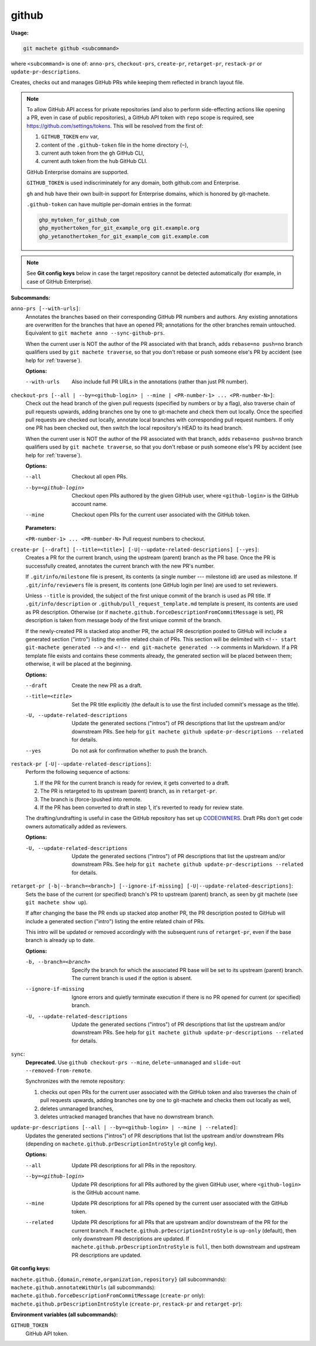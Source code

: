 .. _github:

github
======
**Usage:**

.. code-block:: shell

    git machete github <subcommand>

where ``<subcommand>`` is one of: ``anno-prs``, ``checkout-prs``, ``create-pr``, ``retarget-pr``, ``restack-pr`` or ``update-pr-descriptions``.

Creates, checks out and manages GitHub PRs while keeping them reflected in branch layout file.

.. note::

    To allow GitHub API access for private repositories (and also to perform side-effecting actions like opening a PR,
    even in case of public repositories), a GitHub API token with ``repo`` scope is required, see https://github.com/settings/tokens.
    This will be resolved from the first of:

    #. ``GITHUB_TOKEN`` env var,
    #. content of the ``.github-token`` file in the home directory (``~``),
    #. current auth token from the ``gh`` GitHub CLI,
    #. current auth token from the ``hub`` GitHub CLI.

    GitHub Enterprise domains are supported.

    ``GITHUB_TOKEN`` is used indiscriminately for any domain, both github.com and Enterprise.

    ``gh`` and ``hub`` have their own built-in support for Enterprise domains, which is honored by git-machete.

    ``.github-token`` can have multiple per-domain entries in the format:

    .. code-block::

      ghp_mytoken_for_github_com
      ghp_myothertoken_for_git_example_org git.example.org
      ghp_yetanothertoken_for_git_example_com git.example.com

.. note::
  See **Git config keys** below in case the target repository cannot be detected automatically (for example, in case of GitHub Enterprise).

**Subcommands:**

``anno-prs [--with-urls]``:
    Annotates the branches based on their corresponding GitHub PR numbers and authors.
    Any existing annotations are overwritten for the branches that have an opened PR; annotations for the other branches remain untouched.
    Equivalent to ``git machete anno --sync-github-prs``.

    When the current user is NOT the author of the PR associated with that branch, adds ``rebase=no push=no`` branch qualifiers used by ``git machete traverse``,
    so that you don't rebase or push someone else's PR by accident (see help for :ref:`traverse`).

    **Options:**

    --with-urls                   Also include full PR URLs in the annotations (rather than just PR number).


``checkout-prs [--all | --by=<github-login> | --mine | <PR-number-1> ... <PR-number-N>]``:
    Check out the head branch of the given pull requests (specified by numbers or by a flag),
    also traverse chain of pull requests upwards, adding branches one by one to git-machete and check them out locally.
    Once the specified pull requests are checked out locally, annotate local branches with corresponding pull request numbers.
    If only one PR has been checked out, then switch the local repository's HEAD to its head branch.

    When the current user is NOT the author of the PR associated with that branch, adds ``rebase=no push=no`` branch qualifiers used by ``git machete traverse``,
    so that you don't rebase or push someone else's PR by accident (see help for :ref:`traverse`).

    **Options:**

    --all                   Checkout all open PRs.

    --by=<github-login>     Checkout open PRs authored by the given GitHub user, where ``<github-login>`` is the GitHub account name.

    --mine                  Checkout open PRs for the current user associated with the GitHub token.

    **Parameters:**

    ``<PR-number-1> ... <PR-number-N>``    Pull request numbers to checkout.

``create-pr [--draft] [--title=<title>] [-U|--update-related-descriptions] [--yes]``:
    Creates a PR for the current branch, using the upstream (parent) branch as the PR base.
    Once the PR is successfully created, annotates the current branch with the new PR's number.

    If ``.git/info/milestone`` file is present, its contents (a single number --- milestone id) are used as milestone.
    If ``.git/info/reviewers`` file is present, its contents (one GitHub login per line) are used to set reviewers.

    Unless ``--title`` is provided, the subject of the first unique commit of the branch is used as PR title.
    If ``.git/info/description`` or ``.github/pull_request_template.md`` template is present, its contents are used as PR description.
    Otherwise (or if ``machete.github.forceDescriptionFromCommitMessage`` is set), PR description is taken from message body of the first unique commit of the branch.

    If the newly-created PR is stacked atop another PR, the actual PR description posted to GitHub will include a generated section ("intro")
    listing the entire related chain of PRs. This section will be delimited with ``<!-- start git-machete generated -->``
    and ``<!-- end git-machete generated -->`` comments in Markdown. If a PR template file exists and contains these comments already,
    the generated section will be placed between them; otherwise, it will be placed at the beginning.

    **Options:**

    --draft                            Create the new PR as a draft.

    --title=<title>                    Set the PR title explicitly (the default is to use the first included commit's message as the title).

    -U, --update-related-descriptions  Update the generated sections ("intros") of PR descriptions that list the upstream and/or downstream PRs.
                                       See help for ``git machete github update-pr-descriptions --related`` for details.

    --yes                              Do not ask for confirmation whether to push the branch.

``restack-pr [-U|--update-related-descriptions]``:
    Perform the following sequence of actions:

    #. If the PR for the current branch is ready for review, it gets converted to a draft.
    #. The PR is retargeted to its upstream (parent) branch, as in ``retarget-pr``.
    #. The branch is (force-)pushed into remote.
    #. If the PR has been converted to draft in step 1, it's reverted to ready for review state.

    The drafting/undrafting is useful in case the GitHub repository has set up `CODEOWNERS <https://docs.github.com/en/repositories/managing-your-repositorys-settings-and-features/customizing-your-repository/about-code-owners>`_.
    Draft PRs don't get code owners automatically added as reviewers.

    **Options:**

    -U, --update-related-descriptions  Update the generated sections ("intros") of PR descriptions that list the upstream and/or downstream PRs.
                                       See help for ``git machete github update-pr-descriptions --related`` for details.

``retarget-pr [-b|--branch=<branch>] [--ignore-if-missing] [-U|--update-related-descriptions]``:
    Sets the base of the current (or specified) branch's PR to upstream (parent) branch, as seen by git machete (see ``git machete show up``).

    If after changing the base the PR ends up stacked atop another PR, the PR description posted to GitHub will include
    a generated section ("intro") listing the entire related chain of PRs.

    This intro will be updated or removed accordingly with the subsequent runs of ``retarget-pr``, even if the base branch is already up to date.

    **Options:**

    -b, --branch=<branch>              Specify the branch for which the associated PR base will be set to its upstream (parent) branch. The current branch is used if the option is absent.

    --ignore-if-missing                Ignore errors and quietly terminate execution if there is no PR opened for current (or specified) branch.

    -U, --update-related-descriptions  Update the generated sections ("intros") of PR descriptions that list the upstream and/or downstream PRs.
                                       See help for ``git machete github update-pr-descriptions --related`` for details.

``sync``:
    **Deprecated.** Use ``github checkout-prs --mine``, ``delete-unmanaged`` and ``slide-out --removed-from-remote``.

    Synchronizes with the remote repository:

    #. checks out open PRs for the current user associated with the GitHub token and also traverses the chain of pull requests upwards,
       adding branches one by one to git-machete and checks them out locally as well,
    #. deletes unmanaged branches,
    #. deletes untracked managed branches that have no downstream branch.

``update-pr-descriptions [--all | --by=<github-login> | --mine | --related]``:
    Updates the generated sections ("intros") of PR descriptions that list the upstream and/or downstream PRs
    (depending on ``machete.github.prDescriptionIntroStyle`` git config key).

    **Options:**

    --all                Update PR descriptions for all PRs in the repository.

    --by=<github-login>  Update PR descriptions for all PRs authored by the given GitHub user, where ``<github-login>`` is the GitHub account name.

    --mine               Update PR descriptions for all PRs opened by the current user associated with the GitHub token.

    --related            Update PR descriptions for all PRs that are upstream and/or downstream of the PR for the current branch.
                         If ``machete.github.prDescriptionIntroStyle`` is ``up-only`` (default), then only downstream PR descriptions are updated.
                         If ``machete.github.prDescriptionIntroStyle`` is ``full``, then both downstream and upstream PR descriptions are updated.

**Git config keys:**

``machete.github.{domain,remote,organization,repository}`` (all subcommands):
  .. include:: git-config-keys/github_access.rst

``machete.github.annotateWithUrls`` (all subcommands):
  .. include:: git-config-keys/github_annotateWithUrls.rst

``machete.github.forceDescriptionFromCommitMessage`` (``create-pr`` only):
  .. include:: git-config-keys/github_forceDescriptionFromCommitMessage.rst

``machete.github.prDescriptionIntroStyle`` (``create-pr``, ``restack-pr`` and ``retarget-pr``):
  .. include:: git-config-keys/github_prDescriptionIntroStyle.rst

**Environment variables (all subcommands):**

``GITHUB_TOKEN``
    GitHub API token.
